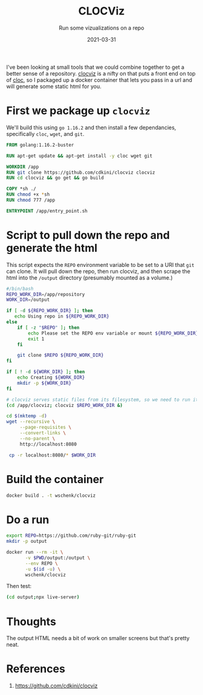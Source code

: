 #+title: CLOCViz
#+subtitle: Run some vizualizations on a repo
#+tags[]: git cloc clocviz
#+date: 2021-03-31
#+aliases[]: /articles/2021/cloc_viz

I've been looking at small tools that we could combine together to get
a better sense of a repository.  [[https://github.com/cdkini/clocviz][clocviz]] is a nifty on that puts a
front end on top of [[https://github.com/AlDanial/cloc][cloc]], so I packaged up a docker container that
lets you pass in a url and will generate some static html for you.

* First we package up =clocviz=

We'll build this using =go 1.16.2= and then install a few dependancies,
specifically =cloc=, =wget=, and =git=. 

#+begin_src Dockerfile :tangle Dockerfile
FROM golang:1.16.2-buster

RUN apt-get update && apt-get install -y cloc wget git

WORKDIR /app
RUN git clone https://github.com/cdkini/clocviz clocviz
RUN cd clocviz && go get && go build

COPY *sh ./
RUN chmod +x *sh
RUN chmod 777 /app

ENTRYPOINT /app/entry_point.sh
#+end_src

* Script to pull down the repo and generate the html

This script expects the =REPO= environment variable to be set to a URI
that =git= can clone.  It will pull down the repo, then run clocviz, and
then scrape the html into the =/output= directory (presumably mounted as
a volume.)

#+begin_src bash :tangle entry_point.sh
  #/bin/bash
  REPO_WORK_DIR=/app/repository
  WORK_DIR=/output

  if [ -d ${REPO_WORK_DIR} ]; then
     echo Using repo in ${REPO_WORK_DIR}
  else
      if [ -z "$REPO" ]; then
          echo Please set the REPO env variable or mount ${REPO_WORK_DIR}
          exit 1
      fi

      git clone $REPO ${REPO_WORK_DIR}
  fi

  if [ ! -d ${WORK_DIR} ]; then
      echo Creating ${WORK_DIR}
      mkdir -p ${WORK_DIR}
  fi

  # clocviz serves static files from its filesystem, so we need to run it from there
  (cd /app/clocviz; clocviz $REPO_WORK_DIR &)

  cd $(mktemp -d)
  wget --recursive \
       --page-requisites \
       --convert-links \
       --no-parent \
       http://localhost:8080

   cp -r localhost:8080/* $WORK_DIR
#+end_src

* Build the container

#+begin_src bash
docker build . -t wschenk/clocviz
#+end_src

* Do a run
#+begin_src bash
  export REPO=https://github.com/ruby-git/ruby-git
  mkdir -p output

  docker run --rm -it \
         -v $PWD/output:/output \
         --env REPO \
         -u $(id -u) \
         wschenk/clocviz
#+end_src

Then test:

#+begin_src bash
(cd output;npx live-server)
#+end_src

* Thoughts

The output HTML needs a bit of work on smaller screens but that's
pretty neat.

* References

1. https://github.com/cdkini/clocviz
   
# Local Variables:
# eval: (add-hook 'after-save-hook (lambda ()(org-babel-tangle)) nil t)
# End:
